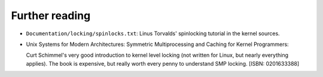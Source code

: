 .. -*- coding: utf-8; mode: rst -*-

.. _references:

===============
Further reading
===============

-  ``Documentation/locking/spinlocks.txt``: Linus Torvalds' spinlocking
   tutorial in the kernel sources.

-  Unix Systems for Modern Architectures: Symmetric Multiprocessing and
   Caching for Kernel Programmers:

   Curt Schimmel's very good introduction to kernel level locking (not
   written for Linux, but nearly everything applies). The book is
   expensive, but really worth every penny to understand SMP locking.
   [ISBN: 0201633388]


.. ------------------------------------------------------------------------------
.. This file was automatically converted from DocBook-XML with the dbxml
.. library (https://github.com/return42/sphkerneldoc). The origin XML comes
.. from the linux kernel, refer to:
..
.. * https://github.com/torvalds/linux/tree/master/Documentation/DocBook
.. ------------------------------------------------------------------------------
